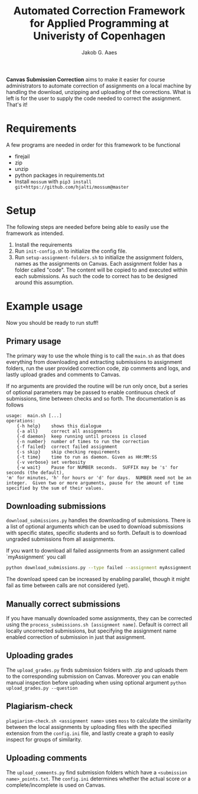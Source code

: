 #+TITLE: Automated Correction Framework for Applied Programming at Univeristy of Copenhagen
#+AUTHOR: Jakob G. Aaes
#+EMAIL: (concat "jakob1379" at-sign "gmail.com")
#+OPTIONS: toc:2

*Canvas Submission Correction* aims to make it easier for course administrators to automate correction of assignments on a local machine by handling the download, unzipping and uploading of the corrections. What is left is for the user to supply the code needed to correct the assignment. That's it!


* Requirements
  A few programs are needed in order for this framework to be functional
  - firejail
  - zip
  - unzip
  - python packages in requirements.txt
  - Install =mossum= with ~pip3 install git+https://github.com/hjalti/mossum@master~

* Setup
  The following steps are needed before being able to easily use the framework as intended.
  1. Install the requirements
  2. Run ~init-config.sh~ to initialize the config file.
  3. Run ~setup-assignment-folders.sh~ to initialize the assignment folders, names as the assignments on Canvas. Each assignment folder has a folder called "code". The content will be copied to and executed within each submissions. As such the code to correct has to be designed around this assumption.

* Example usage
  Now you should be ready to run stuff!
** Primary usage
   The primary way to use the whole thing is to call the ~main.sh~ as that does everything from downloading and extracting submissions to assignment folders, run the user provided correction code, zip comments and logs, and lastly upload grades and comments to Canvas.

   If no arguments are provided the routine will be run only once, but a series of optional parameters may be passed to enable continuous check of submissions, time between checks and so forth. The documentation is as follows
   #+BEGIN_SRC
usage:  main.sh [...]
operations:
    {-h help}    shows this dialogue
    {-a all}     correct all assignments
    {-d daemon}  keep running until process is closed
    {-n number}  number of times to run the correction
    {-f failed}  correct failed assignment
    {-s skip}    skip checking requirements
    {-t time}    time to run as daemon. Given as HH:MM:SS
    {-v verbose} set verbosity
    {-w wait}    Pause for NUMBER seconds.  SUFFIX may be 's' for seconds (the default),
'm' for minutes, 'h' for hours or 'd' for days.  NUMBER need not be an
integer.  Given two or more arguments, pause for the amount of time
specified by the sum of their values.
#+END_SRC

** Downloading submissions
   ~download_submissions.py~ handles the downloading of submissions. There is a list of optional arguments which can be used to download submissions with specific states, specific students and so forth. Default is to download ungraded submissions from all assignments.

   If you want to download all failed assignments from an assignment called `myAssignment` you call
   #+BEGIN_SRC sh
   python download_submissions.py --type failed --assignment myAssignment
   #+END_SRC
   The download speed can be increased by enabling parallel, though it might fail as time between calls are not considered (yet).
** Manually correct submissions
   If you have manually downloaded some assignments, they can be corrected using the ~process_submissions.sh [assignment name]~. Default is correct all locally uncorrected submissions, but specifying the assignment name enabled correction of submission in just that assignment.
** Uploading grades
   The ~upload_grades.py~ finds submission folders with .zip and uploads them to the corresponding submission on Canvas. Moreover you can enable manual inspection before uploading when using optional argument ~python upload_grades.py --question~
** Plagiarism-check
   ~plagiarism-check.sh <assignment name>~ uses =moss= to calculate the similarity between the local assignments by uploading files with the specified extension from the =config.ini= file, and lastly create a graph to easily inspect for groups of similarity.
** Uploading comments
   The ~upload_comments.py~ find submission folders which have a =<submission name>_points.txt=. The =config.ini= determines whether the actual score or a complete/incomplete is used on Canvas.
